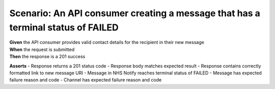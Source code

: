 Scenario: An API consumer creating a message that has a terminal status of FAILED
=================================================================================

| **Given** the API consumer provides valid contact details for the recipient in their new message
| **When** the request is submitted
| **Then** the response is a 201 success

**Asserts**
- Response returns a 201 status code
- Response body matches expected result
- Response contains correctly formatted link to new message URI
- Message in NHS Notify reaches terminal status of FAILED
- Message has expected failure reason and code
- Channel has expected failure reason and code
